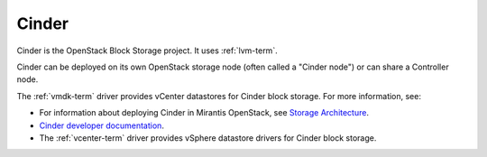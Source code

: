 .. _cinder-term:

Cinder
------
Cinder is the OpenStack Block Storage project.
It uses :ref:`lvm-term`.

Cinder can be deployed on its own OpenStack storage node
(often called a "Cinder node")
or can share a Controller node.

The :ref:`vmdk-term` driver provides vCenter datastores for
Cinder block storage.
For more information, see:

-  For information about deploying Cinder in Mirantis OpenStack,
   see `Storage Architecture
   <http://docs.mirantis.com/fuel/fuel-4.1/reference-architecture.html#storage-architecture>`_.

- `Cinder developer documentation <http://docs.openstack.org/developer/cinder/>`_.

-  The :ref:`vcenter-term` driver
   provides vSphere datastore drivers for Cinder block storage.


